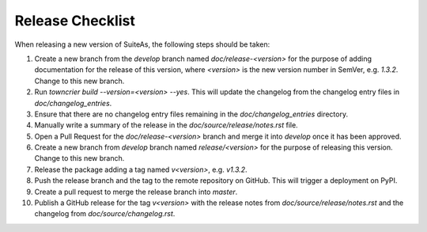 Release Checklist
====================================

When releasing a new version of SuiteAs, the following steps should be taken:

1. Create a new branch from the `develop` branch named `doc/release-<version>` for the
   purpose of adding documentation for the release of this version, where `<version>` is
   the new version number in SemVer, e.g. `1.3.2`. Change to this new branch.
2. Run `towncrier build --version=<version> --yes`. This will update the changelog from
   the changelog entry files in `doc/changelog_entries`.
3. Ensure that there are no changelog entry files remaining in the
   `doc/changelog_entries` directory.
4. Manually write a summary of the release in the `doc/source/release/notes.rst`
   file.
5. Open a Pull Request for the `doc/release-<version>` branch and merge it into
   `develop` once it has been approved.
6. Create a new branch from `develop` branch named `release/<version>` for the
   purpose of releasing this version. Change to this new branch.
7. Release the package adding a tag named `v<version>`, e.g. `v1.3.2`.
8. Push the release branch and the tag to the remote repository on GitHub. This will
   trigger a deployment on PyPI.
9. Create a pull request to merge the release branch into `master`.
10. Publish a GitHub release for the tag `v<version>` with the release notes from
    `doc/source/release/notes.rst` and the changelog from `doc/source/changelog.rst`.
